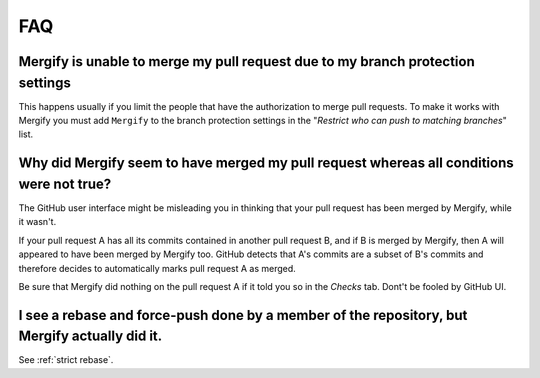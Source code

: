 ===
FAQ
===

Mergify is unable to merge my pull request due to my branch protection settings
-------------------------------------------------------------------------------

This happens usually if you limit the people that have the authorization to
merge pull requests. To make it works with Mergify you must add ``Mergify`` to the
branch protection settings in the "`Restrict who can push to matching branches`" list.

.. image:: _static/mergify-push-user.png

Why did Mergify seem to have merged my pull request whereas all conditions were not true?
-----------------------------------------------------------------------------------------

The GitHub user interface might be misleading you in thinking that your pull
request has been merged by Mergify, while it wasn't.

If your pull request A has all its commits contained in another pull request B,
and if B is merged by Mergify, then A will appeared to have been merged by
Mergify too. GitHub detects that A's commits are a subset of B's commits and
therefore decides to automatically marks pull request A as merged.

Be sure that Mergify did nothing on the pull request A if it told you so in the
`Checks` tab. Dont't be fooled by GitHub UI.

I see a rebase and force-push done by a member of the repository, but Mergify actually did it.
----------------------------------------------------------------------------------------------

See :ref:`strict rebase`.
